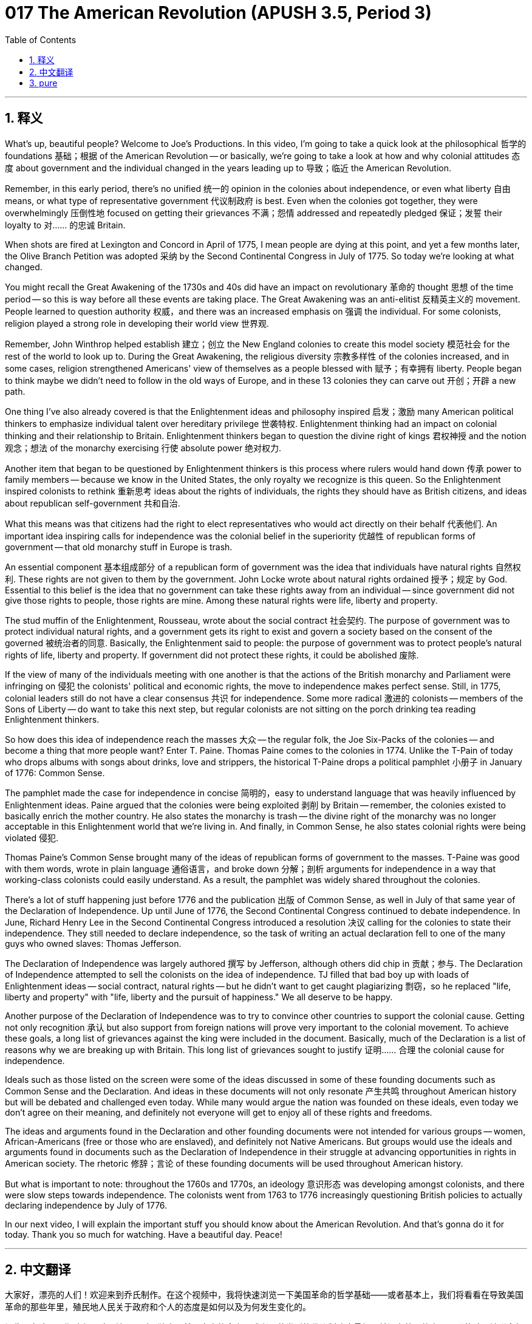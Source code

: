 = 017 The American Revolution (APUSH 3.5, Period 3)
:toc: left
:toclevels: 3
:sectnums:
:stylesheet: ../../../myAdocCss.css

'''

== 释义

What's up, beautiful people? Welcome to Joe's Productions. In this video, I'm going to take a quick look at the philosophical 哲学的 foundations 基础；根据 of the American Revolution -- or basically, we're going to take a look at how and why colonial attitudes 态度 about government and the individual changed in the years leading up to 导致；临近 the American Revolution.

Remember, in this early period, there's no unified 统一的 opinion in the colonies about independence, or even what liberty 自由 means, or what type of representative government 代议制政府 is best. Even when the colonies got together, they were overwhelmingly 压倒性地 focused on getting their grievances 不满；怨情 addressed and repeatedly pledged 保证；发誓 their loyalty to 对…… 的忠诚 Britain.

When shots are fired at Lexington and Concord in April of 1775, I mean people are dying at this point, and yet a few months later, the Olive Branch Petition was adopted 采纳 by the Second Continental Congress in July of 1775. So today we're looking at what changed.

You might recall the Great Awakening of the 1730s and 40s did have an impact on revolutionary 革命的 thought 思想 of the time period -- so this is way before all these events are taking place. The Great Awakening was an anti-elitist 反精英主义的 movement. People learned to question authority 权威，and there was an increased emphasis on 强调 the individual. For some colonists, religion played a strong role in developing their world view 世界观.

Remember, John Winthrop helped establish 建立；创立 the New England colonies to create this model society 模范社会 for the rest of the world to look up to. During the Great Awakening, the religious diversity 宗教多样性 of the colonies increased, and in some cases, religion strengthened Americans' view of themselves as a people blessed with 赋予；有幸拥有 liberty. People began to think maybe we didn't need to follow in the old ways of Europe, and in these 13 colonies they can carve out 开创；开辟 a new path.

One thing I've also already covered is that the Enlightenment ideas and philosophy inspired 启发；激励 many American political thinkers to emphasize individual talent over hereditary privilege 世袭特权. Enlightenment thinking had an impact on colonial thinking and their relationship to Britain. Enlightenment thinkers began to question the divine right of kings 君权神授 and the notion 观念；想法 of the monarchy exercising 行使 absolute power 绝对权力.

Another item that began to be questioned by Enlightenment thinkers is this process where rulers would hand down 传承 power to family members -- because we know in the United States, the only royalty we recognize is this queen. So the Enlightenment inspired colonists to rethink 重新思考 ideas about the rights of individuals, the rights they should have as British citizens, and ideas about republican self-government 共和自治.

What this means was that citizens had the right to elect representatives who would act directly on their behalf 代表他们. An important idea inspiring calls for independence was the colonial belief in the superiority 优越性 of republican forms of government -- that old monarchy stuff in Europe is trash.

An essential component 基本组成部分 of a republican form of government was the idea that individuals have natural rights 自然权利. These rights are not given to them by the government. John Locke wrote about natural rights ordained 授予；规定 by God. Essential to this belief is the idea that no government can take these rights away from an individual -- since government did not give those rights to people, those rights are mine. Among these natural rights were life, liberty and property.

The stud muffin of the Enlightenment, Rousseau, wrote about the social contract 社会契约. The purpose of government was to protect individual natural rights, and a government gets its right to exist and govern a society based on the consent of the governed 被统治者的同意. Basically, the Enlightenment said to people: the purpose of government was to protect people's natural rights of life, liberty and property. If government did not protect these rights, it could be abolished 废除.

If the view of many of the individuals meeting with one another is that the actions of the British monarchy and Parliament were infringing on 侵犯 the colonists' political and economic rights, the move to independence makes perfect sense. Still, in 1775, colonial leaders still do not have a clear consensus 共识 for independence. Some more radical 激进的 colonists -- members of the Sons of Liberty -- do want to take this next step, but regular colonists are not sitting on the porch drinking tea reading Enlightenment thinkers.

So how does this idea of independence reach the masses 大众 -- the regular folk, the Joe Six-Packs of the colonies -- and become a thing that more people want? Enter T. Paine. Thomas Paine comes to the colonies in 1774. Unlike the T-Pain of today who drops albums with songs about drinks, love and strippers, the historical T-Paine drops a political pamphlet 小册子 in January of 1776: Common Sense.

The pamphlet made the case for independence in concise 简明的，easy to understand language that was heavily influenced by Enlightenment ideas. Paine argued that the colonies were being exploited 剥削 by Britain -- remember, the colonies existed to basically enrich the mother country. He also states the monarchy is trash -- the divine right of the monarchy was no longer acceptable in this Enlightenment world that we're living in. And finally, in Common Sense, he also states colonial rights were being violated 侵犯.

Thomas Paine's Common Sense brought many of the ideas of republican forms of government to the masses. T-Paine was good with them words, wrote in plain language 通俗语言，and broke down 分解；剖析 arguments for independence in a way that working-class colonists could easily understand. As a result, the pamphlet was widely shared throughout the colonies.

There's a lot of stuff happening just before 1776 and the publication 出版 of Common Sense, as well in July of that same year of the Declaration of Independence. Up until June of 1776, the Second Continental Congress continued to debate independence. In June, Richard Henry Lee in the Second Continental Congress introduced a resolution 决议 calling for the colonies to state their independence. They still needed to declare independence, so the task of writing an actual declaration fell to one of the many guys who owned slaves: Thomas Jefferson.

The Declaration of Independence was largely authored 撰写 by Jefferson, although others did chip in 贡献；参与. The Declaration of Independence attempted to sell the colonists on the idea of independence. TJ filled that bad boy up with loads of Enlightenment ideas -- social contract, natural rights -- but he didn't want to get caught plagiarizing 剽窃，so he replaced "life, liberty and property" with "life, liberty and the pursuit of happiness." We all deserve to be happy.

Another purpose of the Declaration of Independence was to try to convince other countries to support the colonial cause. Getting not only recognition 承认 but also support from foreign nations will prove very important to the colonial movement. To achieve these goals, a long list of grievances against the king were included in the document. Basically, much of the Declaration is a list of reasons why we are breaking up with Britain. This long list of grievances sought to justify 证明…… 合理 the colonial cause for independence.

Ideals such as those listed on the screen were some of the ideas discussed in some of these founding documents such as Common Sense and the Declaration. And ideas in these documents will not only resonate 产生共鸣 throughout American history but will be debated and challenged even today. While many would argue the nation was founded on these ideals, even today we don't agree on their meaning, and definitely not everyone will get to enjoy all of these rights and freedoms.

The ideas and arguments found in the Declaration and other founding documents were not intended for various groups -- women, African-Americans (free or those who are enslaved), and definitely not Native Americans. But groups would use the ideals and arguments found in documents such as the Declaration of Independence in their struggle at advancing opportunities in rights in American society. The rhetoric 修辞；言论 of these founding documents will be used throughout American history.

But what is important to note: throughout the 1760s and 1770s, an ideology 意识形态 was developing amongst colonists, and there were slow steps towards independence. The colonists went from 1763 to 1776 increasingly questioning British policies to actually declaring independence by July of 1776.

In our next video, I will explain the important stuff you should know about the American Revolution. And that's gonna do it for today. Thank you so much for watching. Have a beautiful day. Peace!


'''


== 中文翻译

大家好，漂亮的人们！欢迎来到乔氏制作。在这个视频中，我将快速浏览一下美国革命的哲学基础——或者基本上，我们将看看在导致美国革命的那些年里，殖民地人民关于政府和个人的态度是如何以及为何发生变化的。

记住，在这个早期阶段，殖民地人民对于独立、甚至自由的含义、或者哪种类型的代议制政府最好，并没有统一的意见。即使殖民地联合起来，他们也绝大多数专注于解决他们的不满，并一再向英国宣誓效忠。

当 1775 年 4 月在列克星敦和康科德打响枪声时，我的意思是那时已经有人死亡了，然而几个月后，第二次大陆会议于 1775 年 7 月通过了《橄榄枝请愿书》。所以今天我们来看看是什么发生了变化。

你可能还记得 1730 和 40 年代的大觉醒运动确实对当时的革命思想产生了影响——这远在所有这些事件发生之前。大觉醒运动是一场反精英主义的运动。人们学会了质疑权威，对个人的强调也增加了。对于一些殖民者来说，宗教在塑造他们的世界观方面发挥了重要作用。

记住，约翰·温思罗普帮助建立了新英格兰殖民地，目的是为世界其他地方树立一个值得效仿的模范社会。在大觉醒运动期间，殖民地的宗教多样性增加了，在某些情况下，宗教加强了美国人对自己作为一群被赋予自由的人民的看法。人们开始认为也许我们不需要遵循欧洲的旧方式，在这 13 个殖民地，他们可以开辟一条新的道路。

我已经介绍过的另一件事是，启蒙思想和哲学激发了许多美国政治思想家强调个人才能而不是世袭特权。启蒙思想对殖民地的思想及其与英国的关系产生了影响。启蒙思想家开始质疑君权神授和君主行使绝对权力的观念。

启蒙思想家开始质疑的另一个问题是统治者将权力传给家庭成员的过程——因为我们知道在美国，我们唯一承认的皇室就是这位女王。因此，启蒙运动促使殖民者重新思考个人权利、他们作为英国公民应该享有的权利以及关于共和自治的思想。

这意味着公民有权选举直接代表他们行事的代表。激发独立呼声的一个重要思想是殖民地人民对共和政体优越性的信念——欧洲那些旧的君主制是垃圾。

共和政体的一个重要组成部分是个人拥有自然权利的观念。这些权利不是政府赋予他们的。约翰·洛克写了上帝赋予的自然权利。这种信念的关键在于，没有任何政府可以剥夺个人的这些权利——因为政府没有赋予人民这些权利，所以这些权利是我的。在这些自然权利中，包括生命、自由和财产。

启蒙运动的魅力人物卢梭写了关于社会契约的文章。政府的目的是保护个人的自然权利，政府的存在和统治社会的权利来自于被统治者的同意。基本上，启蒙运动对人们说：政府的目的是保护人们的生命、自由和财产的自然权利。如果政府不保护这些权利，就可以被废除。

如果许多彼此会面的人认为英国君主和议会的行为侵犯了殖民者的政治和经济权利，那么走向独立就完全合乎逻辑了。然而，在 1775 年，殖民地领导人仍然没有就独立达成明确的共识。一些更激进的殖民者——自由之子会的成员——确实想要采取下一步行动，但普通的殖民者并没有坐在门廊上喝茶，阅读启蒙思想家的著作。

那么，独立的想法是如何传播到大众——普通的民众，殖民地的平民百姓——并成为更多人想要的东西的呢？托马斯·潘恩登场了。托马斯·潘恩于 1774 年来到殖民地。不像今天的 T-Pain 发行关于饮料、爱情和脱衣舞女的歌曲专辑，历史上的 T-潘恩在 1776 年 1 月发行了一本政治小册子：《常识》。

这本小册子以简洁易懂的语言阐述了独立的理由，其深受启蒙思想的影响。潘恩认为殖民地正受到英国的剥削——记住，殖民地的存在基本上是为了使宗主国富裕。他还声明君主制是垃圾——在我们所生活的这个启蒙世界中，君权神授不再可以接受。最后，在《常识》中，他还指出殖民地的权利受到了侵犯。

托马斯·潘恩的《常识》将许多共和政体的思想带给了大众。T-潘恩擅长文字，用平白的语言写作，并以工人阶级殖民者容易理解的方式阐述了独立的论据。结果，这本小册子在整个殖民地广泛传播。

在 1776 年和《常识》出版之前，以及同年 7 月《独立宣言》发表之前，发生了很多事情。直到 1776 年 6 月，第二次大陆会议仍在继续辩论独立问题。6 月，理查德·亨利·李在第二次大陆会议上提出了一项决议，呼吁各殖民地宣布独立。他们仍然需要宣布独立，因此撰写实际宣言的任务落到了众多拥有奴隶的人之一身上：托马斯·杰斐逊。

《独立宣言》主要由杰斐逊撰写，尽管其他人也参与其中。《独立宣言》试图向殖民者推销独立的想法。TJ 在那份糟糕的文件中塞满了启蒙思想——社会契约、自然权利——但他不想被指控抄袭，所以他用“生命、自由和追求幸福”取代了“生命、自由和财产”。我们都应该幸福。

《独立宣言》的另一个目的是试图说服其他国家支持殖民事业。获得外国的承认和支持对殖民运动来说都非常重要。为了实现这些目标，文件中列出了针对国王的一长串不满。基本上，《宣言》的大部分内容都是我们与英国决裂的原因清单。这份长长的 grievances 清单旨在为殖民地争取独立的理由辩护。

屏幕上列出的这些理想是《常识》和《宣言》等一些开国文献中讨论的一些思想。这些文献中的思想不仅将在美国历史上产生共鸣，而且即使在今天也会受到辩论和挑战。虽然许多人会认为这个国家是建立在这些理想之上的，但即使在今天，我们对它们的含义也没有达成一致，而且肯定不是每个人都能享受到所有这些权利和自由。

《宣言》和其他开国文献中的思想和论点并非针对各个群体——妇女、非裔美国人（无论是自由人还是被奴役者），当然也不是针对美洲原住民。但各个群体将在他们争取在美国社会获得更多权利机会的斗争中，利用《独立宣言》等文献中的理想和论点。这些开国文献的措辞将在整个美国历史上被使用。

但需要注意的是：在整个 1760 年代和 1770 年代，一种意识形态在殖民者中发展起来，并且朝着独立迈出了缓慢的步伐。殖民者从 1763 年到 1776 年越来越质疑英国的政策，最终在 1776 年 7 月宣布独立。

在我们的下一个视频中，我将解释你应该了解的关于美国革命的重要内容。今天就到这里。非常感谢您的观看。祝您拥有美好的一天。再见！

'''


== pure


What's up, beautiful people? Welcome to Joe's Productions. In this video, I'm going to take a quick look at the philosophical foundations of the American Revolution -- or basically, we're going to take a look at how and why colonial attitudes about government and the individual changed in the years leading up to the American Revolution.

Remember, in this early period, there's no unified opinion in the colonies about independence, or even what liberty means, or what type of representative government is best. Even when the colonies got together, they were overwhelmingly focused on getting their grievances addressed and repeatedly pledged their loyalty to Britain.

When shots are fired at Lexington and Concord in April of 1775, I mean people are dying at this point, and yet a few months later, the Olive Branch Petition was adopted by the Second Continental Congress in July of 1775. So today we're looking at what changed.

You might recall the Great Awakening of the 1730s and 40s did have an impact on revolutionary thought of the time period -- so this is way before all these events are taking place. The Great Awakening was an anti-elitist movement. People learned to question authority, and there was an increased emphasis on the individual. For some colonists, religion played a strong role in developing their world view.

Remember, John Winthrop helped establish the New England colonies to create this model society for the rest of the world to look up to. During the Great Awakening, the religious diversity of the colonies increased, and in some cases, religion strengthened Americans' view of themselves as a people blessed with liberty. People began to think maybe we didn't need to follow in the old ways of Europe, and in these 13 colonies they can carve out a new path.

One thing I've also already covered is that the Enlightenment ideas and philosophy inspired many American political thinkers to emphasize individual talent over hereditary privilege. Enlightenment thinking had an impact on colonial thinking and their relationship to Britain. Enlightenment thinkers began to question the divine right of kings and the notion of the monarchy exercising absolute power.

Another item that began to be questioned by Enlightenment thinkers is this process where rulers would hand down power to family members -- because we know in the United States, the only royalty we recognize is this queen. So the Enlightenment inspired colonists to rethink ideas about the rights of individuals, the rights they should have as British citizens, and ideas about republican self-government.

What this means was that citizens had the right to elect representatives who would act directly on their behalf. An important idea inspiring calls for independence was the colonial belief in the superiority of republican forms of government -- that old monarchy stuff in Europe is trash.

An essential component of a republican form of government was the idea that individuals have natural rights. These rights are not given to them by the government. John Locke wrote about natural rights ordained by God. Essential to this belief is the idea that no government can take these rights away from an individual -- since government did not give those rights to people, those rights are mine. Among these natural rights were life, liberty and property.

The stud muffin of the Enlightenment, Rousseau, wrote about the social contract. The purpose of government was to protect individual natural rights, and a government gets its right to exist and govern a society based on the consent of the government. Basically, the Enlightenment said to people: the purpose of government was to protect people's natural rights of life, liberty and property. If government did not protect these rights, it could be abolished.

If the view of many of the individuals meeting with one another is that the actions of the British monarchy and Parliament were infringing on the colonists' political and economic rights, the move to independence makes perfect sense. Still, in 1775, colonial leaders still do not have a clear consensus for independence. Some more radical colonists -- members of the Sons of Liberty -- do want to take this next step, but regular colonists are not sitting on the porch drinking tea reading Enlightenment thinkers.

So how does this idea of independence reach the masses -- the regular folk, the Joe Six-Packs of the colonies -- and become a thing that more people want? Enter T. Paine. Thomas Paine comes to the colonies in 1774. Unlike the T-Pain of today who drops albums with songs about drinks, love and strippers, the historical T-Paine drops a political pamphlet in January of 1776: Common Sense.

The pamphlet made the case for independence in concise, easy to understand language that was heavily influenced by Enlightenment ideas. Paine argued that the colonies were being exploited by Britain -- remember, the colonies existed to basically enrich the mother country. He also states the monarchy is trash -- the divine right of the monarchy was no longer acceptable in this Enlightenment world that we're living in. And finally, in Common Sense, he also states colonial rights were being violated.

Thomas Paine's Common Sense brought many of the ideas of republican forms of government to the masses. T-Paine was good with them words, wrote in plain language, and broke down arguments for independence in a way that working-class colonists could easily understand. As a result, the pamphlet was widely shared throughout the colonies.

There's a lot of stuff happening just before 1776 and the publication of Common Sense, as well in July of that same year of the Declaration of Independence. Up until June of 1776, the Second Continental Congress continued to debate independence. In June, Richard Henry Lee in the Second Continental Congress introduced a resolution calling for the colonies to state their independence. They still needed to declare independence, so the task of writing an actual declaration fell to one of the many guys who owned slaves: Thomas Jefferson.

The Declaration of Independence was largely authored by Jefferson, although others did chip in. The Declaration of Independence attempted to sell the colonists on the idea of independence. TJ filled that bad boy up with loads of Enlightenment ideas -- social contract, natural rights -- but he didn't want to get caught plagiarizing, so he replaced "life, liberty and property" with "life, liberty and the pursuit of happiness." We all deserve to be happy.

Another purpose of the Declaration of Independence was to try to convince other countries to support the colonial cause. Getting not only recognition but also support from foreign nations will prove very important to the colonial movement. To achieve these goals, a long list of grievances against the king were included in the document. Basically, much of the Declaration is a list of reasons why we are breaking up with Britain. This long list of grievances sought to justify the colonial cause for independence.

Ideals such as those listed on the screen were some of the ideas discussed in some of these founding documents such as Common Sense and the Declaration. And ideas in these documents will not only resonate throughout American history but will be debated and challenged even today. While many would argue the nation was founded on these ideals, even today we don't agree on their meaning, and definitely not everyone will get to enjoy all of these rights and freedoms.

The ideas and arguments found in the Declaration and other founding documents were not intended for various groups -- women, African-Americans (free or those who are enslaved), and definitely not Native Americans. But groups would use the ideals and arguments found in documents such as the Declaration of Independence in their struggle at advancing opportunities in rights in American society. The rhetoric of these founding documents will be used throughout American history.

But what is important to note: throughout the 1760s and 1770s, an ideology was developing amongst colonists, and there were slow steps towards independence. The colonists went from 1763 to 1776 increasingly questioning British policies to actually declaring independence by July of 1776.

In our next video, I will explain the important stuff you should know about the American Revolution. And that's gonna do it for today. Thank you so much for watching. Have a beautiful day. Peace!

'''
